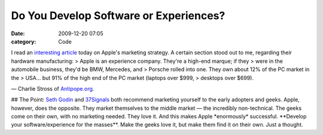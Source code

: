 Do You Develop Software or Experiences?
#######################################

:date: 2009-12-20 07:05
:category: Code


I read an
`interesting article <http://www.antipope.org/charlie/blog-static/2009/12/21st_century_phone.html>`_
today on Apple's marketing strategy. A certain section stood out to
me, regarding their hardware manufacturing: > Apple is an
experience company. They're a high-end marque; if they > were in
the automobile business, they'd be BMW, Mercedes, and > Porsche
rolled into one. They own about 12% of the PC market in the >
USA... but 91% of the high end of the PC market (laptops over $999,
> desktops over $699).

— Charlie Stross of
`Antipope.org <http://www.antipope.org/charlie/blog-static/2009/12/21st_century_phone.html>`_.

## The Point: `Seth Godin <http://sethgodin.typepad.com/>`_ and
`37Signals <http://37signals.com/>`_ both recommend marketing
yourself to the early adopters and geeks. Apple, however, does the
opposite. They market themselves to the middle market — the
incredibly non-technical. The geeks come on their own, with no
marketing needed. They love it. And this makes Apple \*enormously\*
successful. \*\*Develop your software/experience for the
masses\*\*. Make the geeks love it, but make them find it on their
own. Just a thought.
